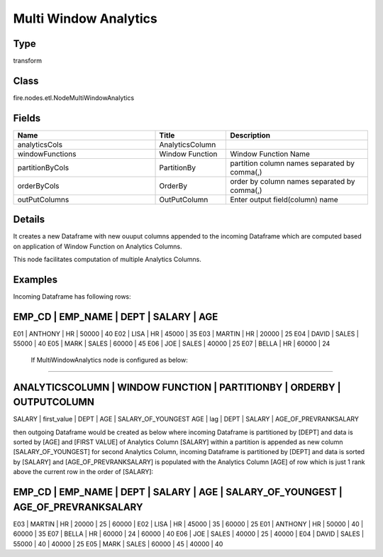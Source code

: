 Multi Window Analytics
=========== 



Type
--------- 

transform

Class
--------- 

fire.nodes.etl.NodeMultiWindowAnalytics

Fields
--------- 

.. list-table::
      :widths: 10 5 10
      :header-rows: 1

      * - Name
        - Title
        - Description
      * - analyticsCols
        - AnalyticsColumn
        - 
      * - windowFunctions
        - Window Function
        - Window Function Name
      * - partitionByCols
        - PartitionBy
        - partition column names separated by comma(,) 
      * - orderByCols
        - OrderBy
        - order by column names separated by comma(,)
      * - outPutColumns
        - OutPutColumn
        - Enter output field(column) name


Details
-------


It creates a new Dataframe with new ouuput columns appended to the incoming Dataframe which are computed based on application of Window Function on Analytics Columns.

This node facilitates computation of multiple Analytics Columns.


Examples
-------


Incoming Dataframe has following rows:

EMP_CD    |    EMP_NAME    |    DEPT    |    SALARY    |    AGE    
------------------------------------------------------------------------
E01       |    ANTHONY     |    HR      |    50000     |    40
E02       |    LISA        |    HR      |    45000     |    35
E03       |    MARTIN      |    HR      |    20000     |    25
E04       |    DAVID       |    SALES   |    55000     |    40
E05       |    MARK        |    SALES   |    60000     |    45
E06       |    JOE         |    SALES   |    40000     |    25
E07       |    BELLA       |    HR      |    60000     |    24

 If MultiWindowAnalytics node is configured as below:
+++++++++++++++

ANALYTICSCOLUMN    |    WINDOW FUNCTION    |    PARTITIONBY    |    ORDERBY    |    OUTPUTCOLUMN 	
-----------------------------------------------------------------------------------------------------------
SALARY             |    first_value        |    DEPT           |    AGE        |    SALARY_OF_YOUNGEST
AGE                |    lag                |    DEPT           |    SALARY     |    AGE_OF_PREVRANKSALARY

then outgoing Dataframe would be created as below 
where incoming Dataframe is partitioned by [DEPT] and data is sorted by [AGE] and [FIRST VALUE] of Analytics Column [SALARY] 
within a partition is appended as new column [SALARY_OF_YOUNGEST]
for second Analytics Column, incoming Dataframe is partitioned by [DEPT] and data is sorted by [SALARY] and [AGE_OF_PREVRANKSALARY] is populated with the 
Analytics Column [AGE] of row which is just 1 rank above the current row in the order of [SALARY]:

EMP_CD    |    EMP_NAME    |    DEPT    |    SALARY    |    AGE    |    SALARY_OF_YOUNGEST    |    AGE_OF_PREVRANKSALARY
------------------------------------------------------------------------------------------------------------------------------
E03       |    MARTIN      |    HR      |    20000     |    25     |    60000                 |    	
E02       |    LISA        |    HR      |    45000     |    35     |    60000                 |    25
E01       |    ANTHONY     |    HR      |    50000     |    40     |    60000                 |    35
E07       |    BELLA       |    HR      |    60000     |    24     |    60000                 |    40
E06       |    JOE         |    SALES   |    40000     |    25     |    40000                 |    
E04       |    DAVID       |    SALES   |    55000     |    40     |    40000                 |    25
E05       |    MARK        |    SALES   |    60000     |    45     |    40000                 |    40
